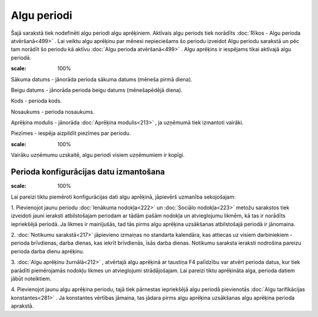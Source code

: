 .. 211 Algu periodi**************** 


Šajā sarakstā tiek nodefinēti algu periodi algu aprēķiniem. Aktīvais
algu periods tiek norādīts :doc:`Rīkos - Algu perioda atvēršanā<499>`
. Lai veiktu algu aprēķinu par mēnesi nepieciešams šo periodu izveidot
Algu periodu sarakstā un pēc tam norādīt šo periodu kā aktīvu
:doc:`Algu perioda atvēršanā<499>` . Algu aprēķins ir iespējams tikai
aktīvajā algu periodā.



.. image:: images_ozols/26521.png
:scale: 100%





Sākuma datums - jānorāda perioda sākuma datums (mēneša pirmā diena).

Beigu datums - jānorāda perioda beigu datums (mēnešapēdējā diena).

Kods - perioda kods.

Nosaukums - perioda nosaukums.

Aprēķina modulis - jānorāda :doc:`Aprēķina modulis<213>` , ja uzņēmumā
tiek izmantoti vairāki.

Piezīmes - iespēja aizpildīt piezīmes par periodu.



.. image:: images_ozols/24545.gif
:scale: 100%
Vairāku uzņēmumu uzskaitē, algu periodi visiem uzņēmumiem ir kopīgi.



Perioda konfigurācijas datu izmantošana
+++++++++++++++++++++++++++++++++++++++

.. image:: images_ozols/24545.gif
:scale: 100%
Lai pareizi tiktu piemēroti konfigurācijas dati algu aprēķinā,
jāpievērš uzmanība sekojošajam:


1. Pievienojot jaunu periodu :doc:`Ienākuma nodokļa<222>` un
:doc:`Sociālo nodokļa<223>` metožu sarakstos tiek izveidoti jauni
ieraksti atbilstošajam periodam ar tādām pašām nodokļa un atvieglojumu
likmēm, kā tas ir norādīts iepriekšējā periodā. Ja likmes ir
mainījušās, tad tās pirms algu aprēķina uzsākšanas atbilstošajā
periodā ir jānomaina.


2. :doc:`Notikumu sarakstā<217>` jāpievieno izmaiņas no standarta
kalendāra, kas attiecas uz visiem darbiniekiem - perioda brīvdienas,
darba dienas, kas iekrīt brīvdienās, īsās darba dienas. Notikumu
saraksta ieraksti nodrošina pareizu perioda darba dienu aprēķinu.


3. :doc:`Algu aprēķinu žurnālā<212>` , atvērtajā algu aprēķinā ar
taustiņa F4 palīdzību var atvērt perioda datus, kur tiek parādīti
piemērojamās nodokļu likmes un atvieglojumi strādājošajam. Lai pareizi
tiktu aprēķināta alga, perioda datiem jābūt noteiktiem.


4. Pievienojot jaunu algu aprēķina periodu, tajā tiek pārnestas
iepriekšējā algu periodā pievienotās :doc:`Algu tarifikācijas
konstantes<281>` . Ja konstantes vērtības jāmaina, tas jādara pirms
algu aprēķina uzsākšanas algu aprēķina perioda aprakstā.


 